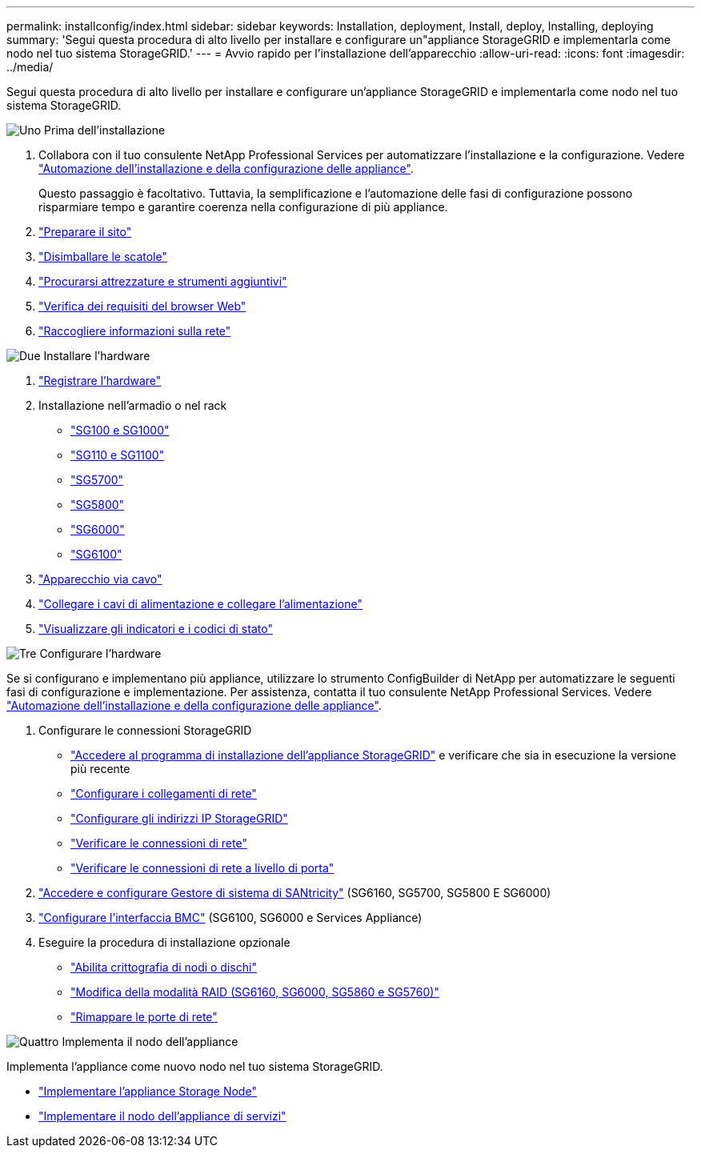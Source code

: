 ---
permalink: installconfig/index.html 
sidebar: sidebar 
keywords: Installation, deployment, Install, deploy, Installing, deploying 
summary: 'Segui questa procedura di alto livello per installare e configurare un"appliance StorageGRID e implementarla come nodo nel tuo sistema StorageGRID.' 
---
= Avvio rapido per l'installazione dell'apparecchio
:allow-uri-read: 
:icons: font
:imagesdir: ../media/


[role="lead"]
Segui questa procedura di alto livello per installare e configurare un'appliance StorageGRID e implementarla come nodo nel tuo sistema StorageGRID.

.image:https://raw.githubusercontent.com/NetAppDocs/common/main/media/number-1.png["Uno"] Prima dell'installazione
[role="quick-margin-list"]
. Collabora con il tuo consulente NetApp Professional Services per automatizzare l'installazione e la configurazione. Vedere link:automating-appliance-installation-and-configuration.html["Automazione dell'installazione e della configurazione delle appliance"].
+
Questo passaggio è facoltativo. Tuttavia, la semplificazione e l'automazione delle fasi di configurazione possono risparmiare tempo e garantire coerenza nella configurazione di più appliance.

. link:preparing-site.html["Preparare il sito"]
. link:unpacking-boxes.html["Disimballare le scatole"]
. link:obtaining-additional-equipment-and-tools.html["Procurarsi attrezzature e strumenti aggiuntivi"]
. https://docs.netapp.com/us-en/storagegrid/admin/web-browser-requirements.html["Verifica dei requisiti del browser Web"^]
. link:reviewing-appliance-network-connections.html["Raccogliere informazioni sulla rete"]


.image:https://raw.githubusercontent.com/NetAppDocs/common/main/media/number-2.png["Due"] Installare l'hardware
[role="quick-margin-list"]
. link:registering-hardware.html["Registrare l'hardware"]
. Installazione nell'armadio o nel rack
+
** link:installing-appliance-in-cabinet-or-rack-sg100-and-sg1000.html["SG100 e SG1000"]
** link:installing-appliance-in-cabinet-or-rack-sg110-and-sg1100.html["SG110 e SG1100"]
** link:installing-appliance-in-cabinet-or-rack-sg5700.html["SG5700"]
** link:installing-appliance-in-cabinet-or-rack-sg5800.html["SG5800"]
** link:installing-hardware-sg6000.html["SG6000"]
** link:installing-hardware-sg6100.html["SG6100"]


. link:cabling-appliance.html["Apparecchio via cavo"]
. link:connecting-power-cords-and-applying-power.html["Collegare i cavi di alimentazione e collegare l'alimentazione"]
. link:viewing-status-indicators.html["Visualizzare gli indicatori e i codici di stato"]


.image:https://raw.githubusercontent.com/NetAppDocs/common/main/media/number-3.png["Tre"] Configurare l'hardware
[role="quick-margin-para"]
Se si configurano e implementano più appliance, utilizzare lo strumento ConfigBuilder di NetApp per automatizzare le seguenti fasi di configurazione e implementazione. Per assistenza, contatta il tuo consulente NetApp Professional Services. Vedere link:automating-appliance-installation-and-configuration.html["Automazione dell'installazione e della configurazione delle appliance"].

[role="quick-margin-list"]
. Configurare le connessioni StorageGRID
+
** link:accessing-storagegrid-appliance-installer.html["Accedere al programma di installazione dell'appliance StorageGRID"] e verificare che sia in esecuzione la versione più recente
** link:configuring-network-links.html["Configurare i collegamenti di rete"]
** link:setting-ip-configuration.html["Configurare gli indirizzi IP StorageGRID"]
** link:verifying-network-connections.html["Verificare le connessioni di rete"]
** link:verifying-port-level-network-connections.html["Verificare le connessioni di rete a livello di porta"]


. link:accessing-and-configuring-santricity-system-manager.html["Accedere e configurare Gestore di sistema di SANtricity"] (SG6160, SG5700, SG5800 E SG6000)
. link:configuring-bmc-interface.html["Configurare l'interfaccia BMC"] (SG6100, SG6000 e Services Appliance)
. Eseguire la procedura di installazione opzionale
+
** link:optional-enabling-node-encryption.html["Abilita crittografia di nodi o dischi"]
** link:optional-changing-raid-mode.html["Modifica della modalità RAID (SG6160, SG6000, SG5860 e SG5760)"]
** link:optional-remapping-network-ports-for-appliance.html["Rimappare le porte di rete"]




.image:https://raw.githubusercontent.com/NetAppDocs/common/main/media/number-4.png["Quattro"] Implementa il nodo dell'appliance
[role="quick-margin-para"]
Implementa l'appliance come nuovo nodo nel tuo sistema StorageGRID.

[role="quick-margin-list"]
* link:deploying-appliance-storage-node.html["Implementare l'appliance Storage Node"]
* link:deploying-services-appliance-node.html["Implementare il nodo dell'appliance di servizi"]


